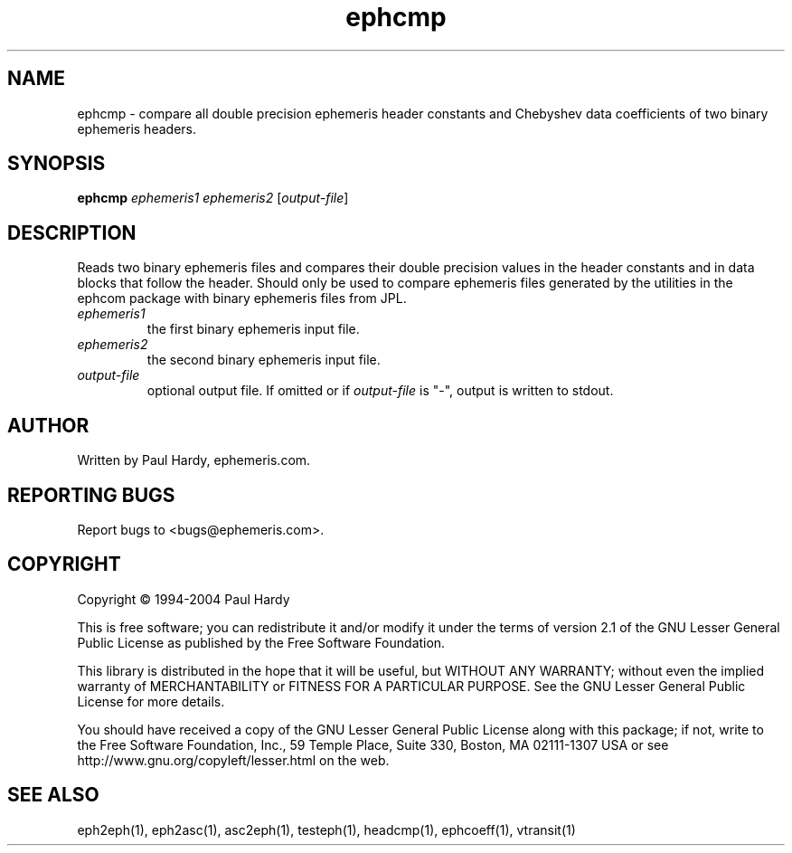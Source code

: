 .TH ephcmp "1" "May 2004" "ephcmp (ephemeris) 1.0" ephemeris.com
.SH NAME
ephcmp \- compare all double precision ephemeris header constants and
Chebyshev data coefficients of two binary ephemeris headers.
.SH SYNOPSIS
.B ephcmp
\fIephemeris1\fR \fIephemeris2\fR [\fIoutput-file\fR]
.br
.SH DESCRIPTION
.\" Add any additional description here
.PP
Reads two binary ephemeris files and compares their double precision values
in the header constants and in data blocks that follow the header.
Should only be used to compare ephemeris files generated by the utilities
in the ephcom package with binary ephemeris files from JPL.
.TP
\fIephemeris1\fR
the first binary ephemeris input file.
.TP
\fIephemeris2\fR
the second binary ephemeris input file.
.TP
\fIoutput-file\fR
optional output file.  If omitted or if \fIoutput-file\fR is "-",
output is written to stdout.
.SH AUTHOR
Written by Paul Hardy, ephemeris.com.
.SH "REPORTING BUGS"
Report bugs to <bugs@ephemeris.com>.
.SH COPYRIGHT
Copyright \(co 1994-2004 Paul Hardy
.PP
This is free software; you can redistribute it and/or modify it
under the terms of version 2.1 of the GNU Lesser General Public
License as published by the Free Software Foundation.
.PP
This library is distributed in the hope that it will be useful,
but WITHOUT ANY WARRANTY; without even the implied warranty of
MERCHANTABILITY or FITNESS FOR A PARTICULAR PURPOSE.  See the GNU
Lesser General Public License for more details.
.PP
You should have received a copy of the GNU Lesser General Public
License along with this package; if not, write to the Free Software
Foundation, Inc., 59 Temple Place, Suite 330, Boston, MA  02111-1307  USA
or see http://www.gnu.org/copyleft/lesser.html on the web.
.SH "SEE ALSO"
eph2eph(1), eph2asc(1), asc2eph(1), testeph(1), headcmp(1), ephcoeff(1),
vtransit(1)
